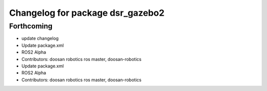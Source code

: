 ^^^^^^^^^^^^^^^^^^^^^^^^^^^^^^^^^
Changelog for package dsr_gazebo2
^^^^^^^^^^^^^^^^^^^^^^^^^^^^^^^^^

Forthcoming
-----------
* update changelog
* Update package.xml
* ROS2 Alpha
* Contributors: doosan robotics ros master, doosan-robotics

* Update package.xml
* ROS2 Alpha
* Contributors: doosan robotics ros master, doosan-robotics
